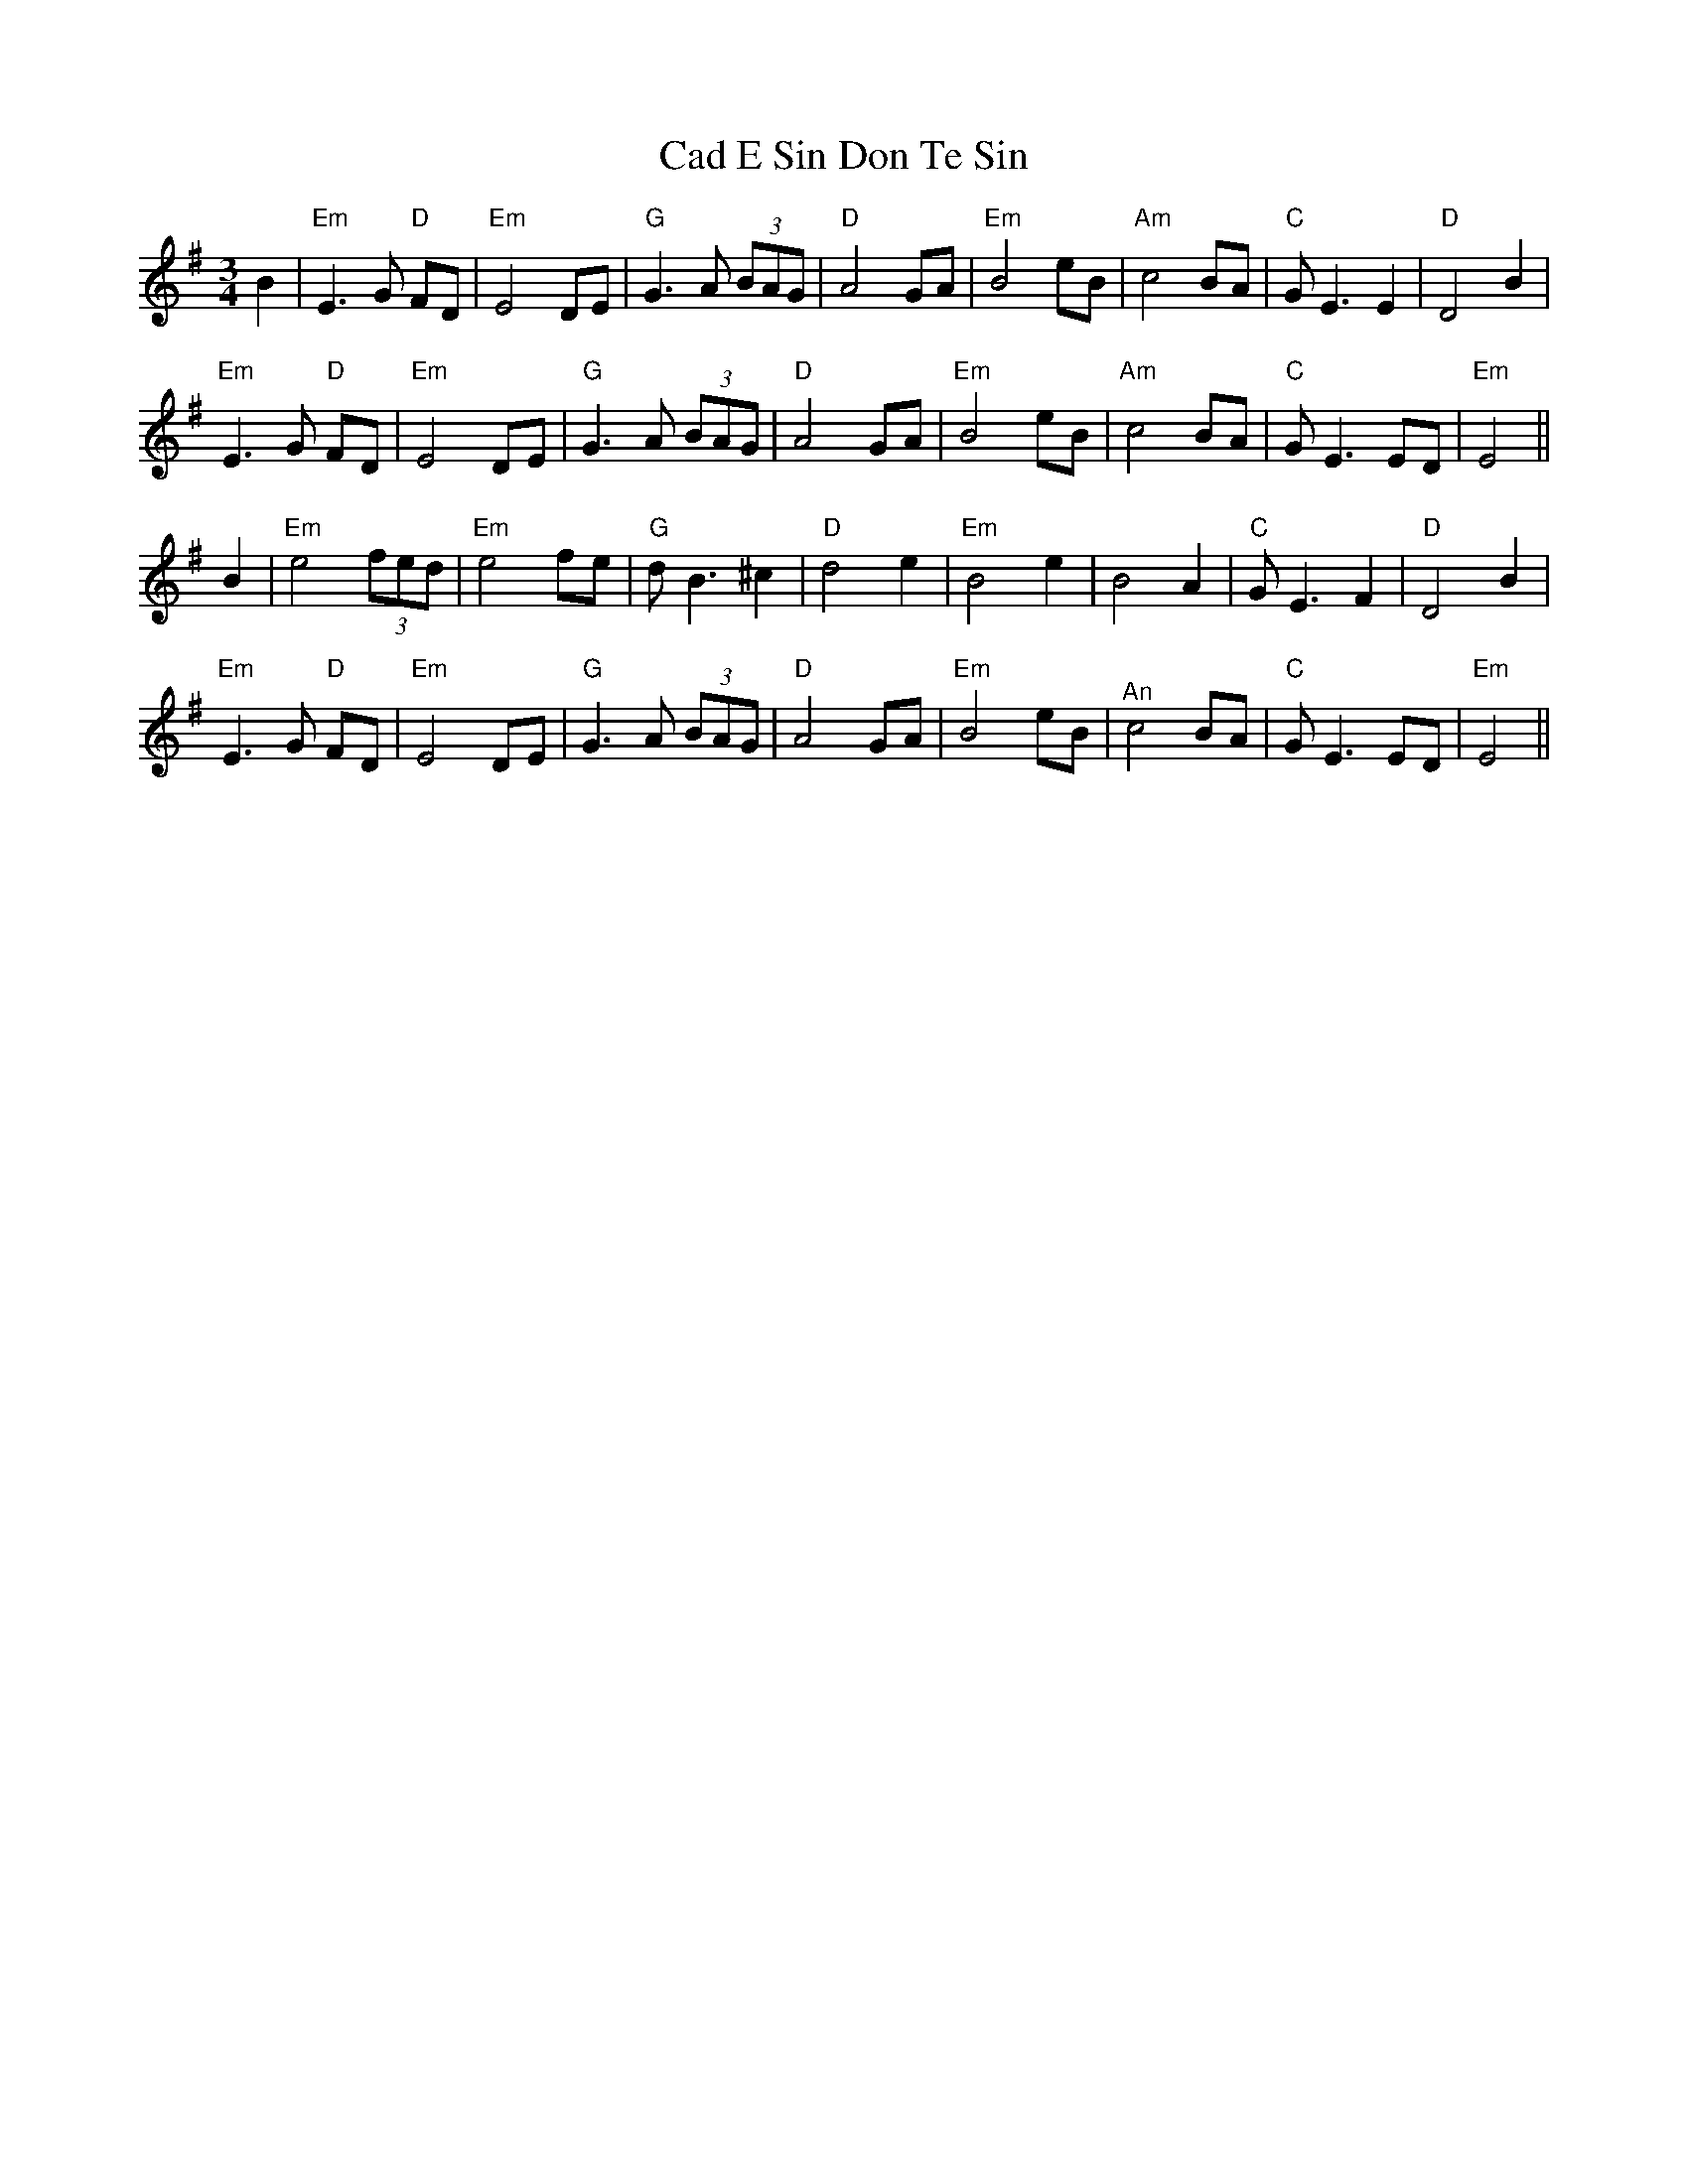 X: 5707
T: Cad E Sin Don Te Sin
R: waltz
M: 3/4
K: Gmajor
B2|"Em" E3 G"D" FD|"Em" E4 DE|"G" G3 A (3BAG|"D" A4 GA|"Em" B4 eB|"Am" c4 BA|"C" G E3 E2|"D" D4 B2|
"Em" E3 G"D" FD|"Em" E4 DE|"G" G3 A (3BAG|"D" A4 GA|"Em" B4 eB|"Am" c4 BA|"C" G E3 ED|"Em" E4||
B2|"Em" e4 (3fed|"Em" e4 fe|"G" d B3 ^c2|"D" d4 e2|"Em" B4 e2|B4 A2|"C" G E3 F2|"D" D4 B2|
"Em" E3 G"D" FD|"Em" E4 DE|"G" G3 A (3BAG|"D" A4 GA|"Em" B4 eB|"^An" c4 BA|"C" G E3 ED|"Em" E4||

